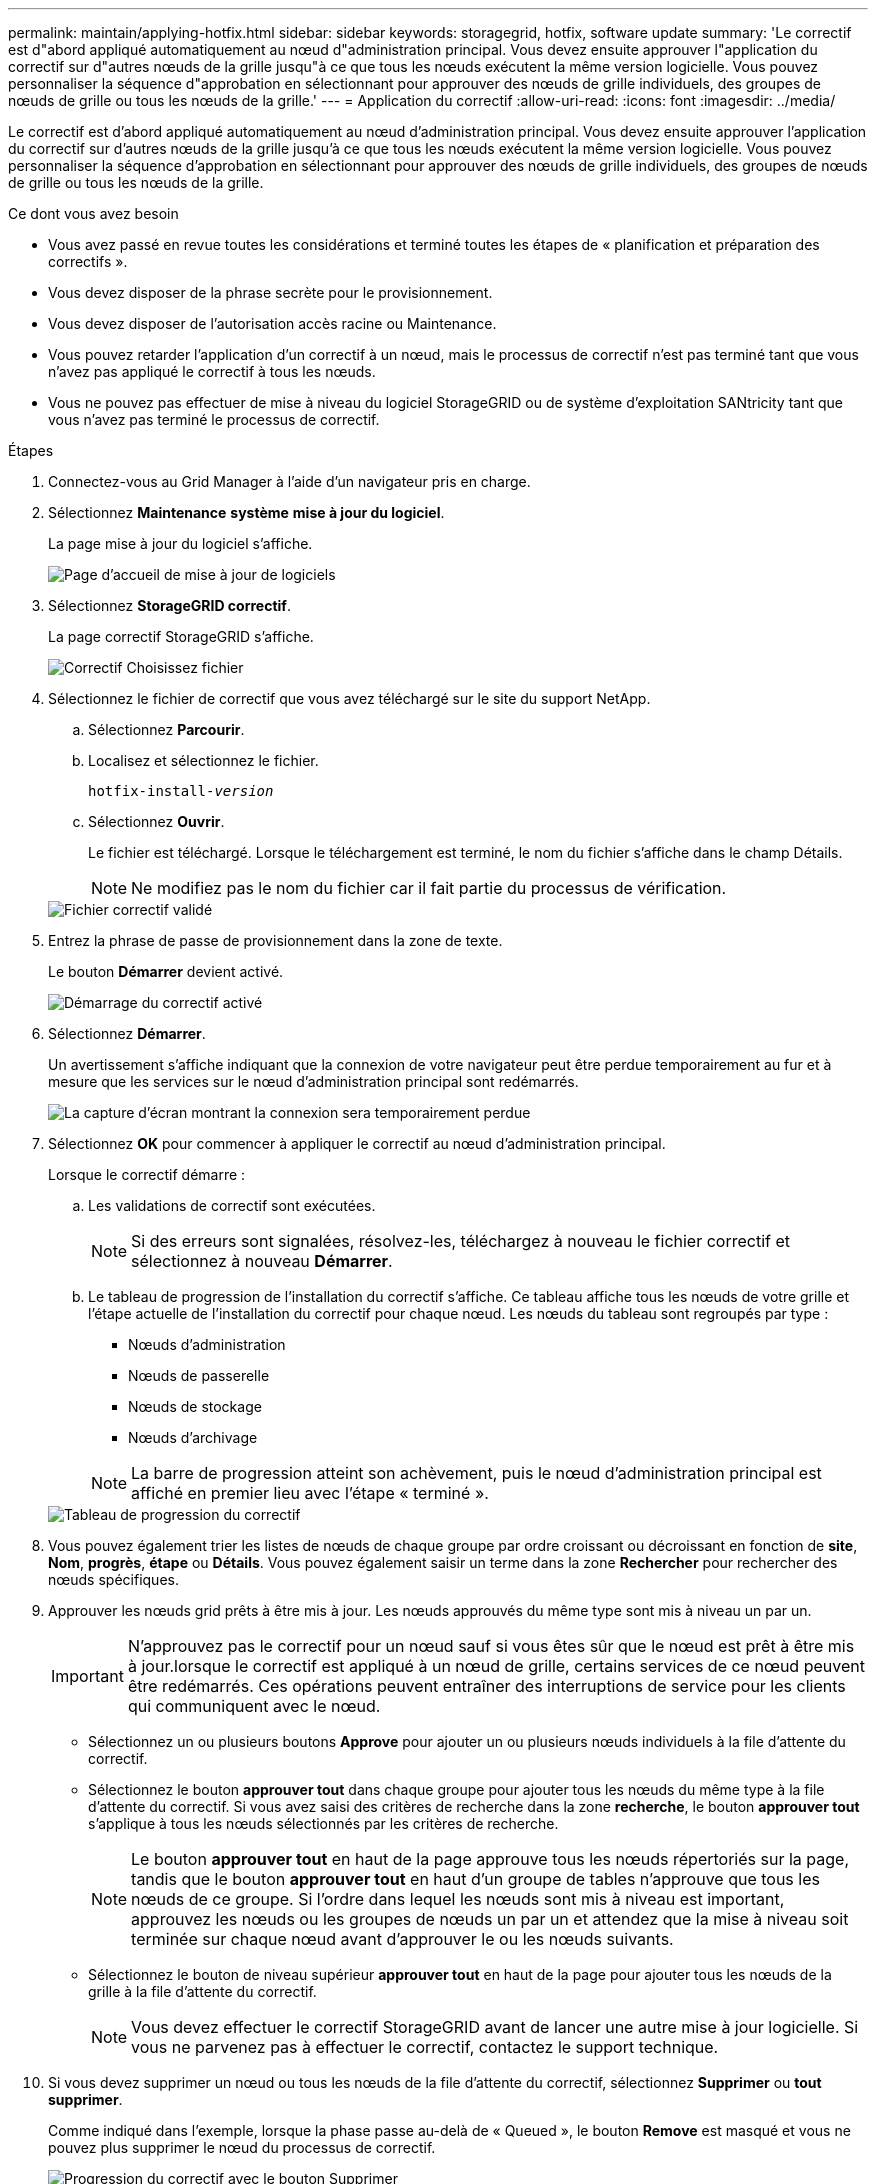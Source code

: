 ---
permalink: maintain/applying-hotfix.html 
sidebar: sidebar 
keywords: storagegrid, hotfix, software update 
summary: 'Le correctif est d"abord appliqué automatiquement au nœud d"administration principal. Vous devez ensuite approuver l"application du correctif sur d"autres nœuds de la grille jusqu"à ce que tous les nœuds exécutent la même version logicielle. Vous pouvez personnaliser la séquence d"approbation en sélectionnant pour approuver des nœuds de grille individuels, des groupes de nœuds de grille ou tous les nœuds de la grille.' 
---
= Application du correctif
:allow-uri-read: 
:icons: font
:imagesdir: ../media/


[role="lead"]
Le correctif est d'abord appliqué automatiquement au nœud d'administration principal. Vous devez ensuite approuver l'application du correctif sur d'autres nœuds de la grille jusqu'à ce que tous les nœuds exécutent la même version logicielle. Vous pouvez personnaliser la séquence d'approbation en sélectionnant pour approuver des nœuds de grille individuels, des groupes de nœuds de grille ou tous les nœuds de la grille.

.Ce dont vous avez besoin
* Vous avez passé en revue toutes les considérations et terminé toutes les étapes de « planification et préparation des correctifs ».
* Vous devez disposer de la phrase secrète pour le provisionnement.
* Vous devez disposer de l'autorisation accès racine ou Maintenance.
* Vous pouvez retarder l'application d'un correctif à un nœud, mais le processus de correctif n'est pas terminé tant que vous n'avez pas appliqué le correctif à tous les nœuds.
* Vous ne pouvez pas effectuer de mise à niveau du logiciel StorageGRID ou de système d'exploitation SANtricity tant que vous n'avez pas terminé le processus de correctif.


.Étapes
. Connectez-vous au Grid Manager à l'aide d'un navigateur pris en charge.
. Sélectionnez *Maintenance* *système* *mise à jour du logiciel*.
+
La page mise à jour du logiciel s'affiche.

+
image::../media/software_update_landing.png[Page d'accueil de mise à jour de logiciels]

. Sélectionnez *StorageGRID correctif*.
+
La page correctif StorageGRID s'affiche.

+
image::../media/hotfix_choose_file.png[Correctif Choisissez fichier]

. Sélectionnez le fichier de correctif que vous avez téléchargé sur le site du support NetApp.
+
.. Sélectionnez *Parcourir*.
.. Localisez et sélectionnez le fichier.
+
`hotfix-install-_version_`

.. Sélectionnez *Ouvrir*.
+
Le fichier est téléchargé. Lorsque le téléchargement est terminé, le nom du fichier s'affiche dans le champ Détails.

+

NOTE: Ne modifiez pas le nom du fichier car il fait partie du processus de vérification.

+
image::../media/hotfix_file_validated.png[Fichier correctif validé]



. Entrez la phrase de passe de provisionnement dans la zone de texte.
+
Le bouton *Démarrer* devient activé.

+
image::../media/hotfix_start_enabled.png[Démarrage du correctif activé]

. Sélectionnez *Démarrer*.
+
Un avertissement s'affiche indiquant que la connexion de votre navigateur peut être perdue temporairement au fur et à mesure que les services sur le nœud d'administration principal sont redémarrés.

+
image::../media/apply_hotfix_warning.gif[La capture d'écran montrant la connexion sera temporairement perdue]

. Sélectionnez *OK* pour commencer à appliquer le correctif au nœud d'administration principal.
+
Lorsque le correctif démarre :

+
.. Les validations de correctif sont exécutées.
+

NOTE: Si des erreurs sont signalées, résolvez-les, téléchargez à nouveau le fichier correctif et sélectionnez à nouveau *Démarrer*.

.. Le tableau de progression de l'installation du correctif s'affiche. Ce tableau affiche tous les nœuds de votre grille et l'étape actuelle de l'installation du correctif pour chaque nœud. Les nœuds du tableau sont regroupés par type :
+
*** Nœuds d'administration
*** Nœuds de passerelle
*** Nœuds de stockage
*** Nœuds d'archivage


+

NOTE: La barre de progression atteint son achèvement, puis le nœud d'administration principal est affiché en premier lieu avec l'étape « terminé ».



+
image::../media/hotfix_progress_table.png[Tableau de progression du correctif]

. Vous pouvez également trier les listes de nœuds de chaque groupe par ordre croissant ou décroissant en fonction de *site*, *Nom*, *progrès*, *étape* ou *Détails*. Vous pouvez également saisir un terme dans la zone *Rechercher* pour rechercher des nœuds spécifiques.
. Approuver les nœuds grid prêts à être mis à jour. Les nœuds approuvés du même type sont mis à niveau un par un.
+

IMPORTANT: N'approuvez pas le correctif pour un nœud sauf si vous êtes sûr que le nœud est prêt à être mis à jour.lorsque le correctif est appliqué à un nœud de grille, certains services de ce nœud peuvent être redémarrés. Ces opérations peuvent entraîner des interruptions de service pour les clients qui communiquent avec le nœud.

+
** Sélectionnez un ou plusieurs boutons *Approve* pour ajouter un ou plusieurs nœuds individuels à la file d'attente du correctif.
** Sélectionnez le bouton *approuver tout* dans chaque groupe pour ajouter tous les nœuds du même type à la file d'attente du correctif. Si vous avez saisi des critères de recherche dans la zone *recherche*, le bouton *approuver tout* s'applique à tous les nœuds sélectionnés par les critères de recherche.
+

NOTE: Le bouton *approuver tout* en haut de la page approuve tous les nœuds répertoriés sur la page, tandis que le bouton *approuver tout* en haut d'un groupe de tables n'approuve que tous les nœuds de ce groupe. Si l'ordre dans lequel les nœuds sont mis à niveau est important, approuvez les nœuds ou les groupes de nœuds un par un et attendez que la mise à niveau soit terminée sur chaque nœud avant d'approuver le ou les nœuds suivants.

** Sélectionnez le bouton de niveau supérieur *approuver tout* en haut de la page pour ajouter tous les nœuds de la grille à la file d'attente du correctif.
+

NOTE: Vous devez effectuer le correctif StorageGRID avant de lancer une autre mise à jour logicielle. Si vous ne parvenez pas à effectuer le correctif, contactez le support technique.



. Si vous devez supprimer un nœud ou tous les nœuds de la file d'attente du correctif, sélectionnez *Supprimer* ou *tout supprimer*.
+
Comme indiqué dans l'exemple, lorsque la phase passe au-delà de « Queued », le bouton *Remove* est masqué et vous ne pouvez plus supprimer le nœud du processus de correctif.

+
image::../media/approve_all_progresstable.png[Progression du correctif avec le bouton Supprimer]

. Attendez que le correctif soit appliqué à chaque nœud de grille approuvé.
+
Lorsque le correctif a été correctement installé sur tous les nœuds, le tableau de progression de l'installation du correctif se ferme. Une bannière verte indique la date et l'heure de fin du correctif.

. Si le correctif n'a pu être appliqué à aucun nœud, vérifiez l'erreur pour chaque nœud, résolvez le problème et répétez ces étapes.
+
La procédure n'est pas terminée tant que le correctif n'a pas été appliqué à tous les nœuds. Vous pouvez réessayer en toute sécurité le processus de correctif autant de fois que nécessaire jusqu'à ce qu'il soit terminé.



.Informations associées
link:hotfix-planning-and-preparation.html["Planification et préparation des correctifs"]

link:../admin/index.html["Administrer StorageGRID"]

link:../monitor/index.html["Moniteur et amp ; dépannage"]
